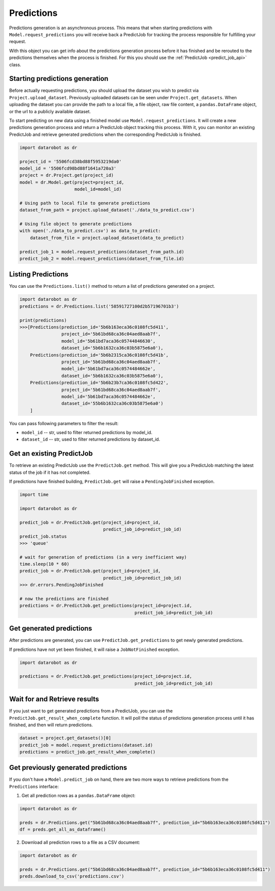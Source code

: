 .. _predictions:

###########
Predictions
###########

Predictions generation is an asynchronous process. This means that when starting
predictions with ``Model.request_predictions`` you will receive back a PredictJob for tracking
the process responsible for fulfilling your request.

With this object you can get info about the predictions generation process before it
has finished and be rerouted to the predictions themselves when the
process is finished. For this you should use the :ref:`PredictJob <predict_job_api>` class.

Starting predictions generation
*******************************
Before actually requesting predictions, you should upload the dataset you wish to predict via
``Project.upload_dataset``.  Previously uploaded datasets can be seen under ``Project.get_datasets``.
When uploading the dataset you can provide the path to a local file, a file object, raw file content,
a ``pandas.DataFrame`` object, or the url to a publicly available dataset.


To start predicting on new data using a finished model use ``Model.request_predictions``.
It will create a new predictions generation process and return a PredictJob object tracking this process.
With it, you can monitor an existing PredictJob and retrieve generated predictions when the corresponding
PredictJob is finished.

.. code-block:: python

    import datarobot as dr

    project_id = '5506fcd38bd88f5953219da0'
    model_id = '5506fcd98bd88f1641a720a3'
    project = dr.Project.get(project_id)
    model = dr.Model.get(project=project_id,
                         model_id=model_id)

    # Using path to local file to generate predictions
    dataset_from_path = project.upload_dataset('./data_to_predict.csv')

    # Using file object to generate predictions
    with open('./data_to_predict.csv') as data_to_predict:
        dataset_from_file = project.upload_dataset(data_to_predict)

    predict_job_1 = model.request_predictions(dataset_from_path.id)
    predict_job_2 = model.request_predictions(dataset_from_file.id)


Listing Predictions
*******************
You can use the ``Predictions.list()`` method to return a list of predictions generated on a project.

.. code-block:: python

    import datarobot as dr
    predictions = dr.Predictions.list('58591727100d2b57196701b3')

    print(predictions)
    >>>[Predictions(prediction_id='5b6b163eca36c0108fc5d411',
                    project_id='5b61bd68ca36c04aed8aab7f',
                    model_id='5b61bd7aca36c05744846630',
                    dataset_id='5b6b1632ca36c03b5875e6a0'),
        Predictions(prediction_id='5b6b2315ca36c0108fc5d41b',
                    project_id='5b61bd68ca36c04aed8aab7f',
                    model_id='5b61bd7aca36c0574484662e',
                    dataset_id='5b6b1632ca36c03b5875e6a0'),
        Predictions(prediction_id='5b6b23b7ca36c0108fc5d422',
                    project_id='5b61bd68ca36c04aed8aab7f',
                    model_id='5b61bd7aca36c0574484662e',
                    dataset_id='55b6b1632ca36c03b5875e6a0')
        ]


You can pass following parameters to filter the result:

* ``model_id`` -- str, used to filter returned predictions by model_id.
* ``dataset_id`` -- str, used to filter returned predictions by dataset_id.


Get an existing PredictJob
**************************

To retrieve an existing PredictJob use the ``PredictJob.get`` method. This will give you
a PredictJob matching the latest status of the job if it has not completed.

If predictions have finished building, ``PredictJob.get`` will raise a ``PendingJobFinished``
exception.


.. code-block:: python

    import time

    import datarobot as dr

    predict_job = dr.PredictJob.get(project_id=project_id,
                                    predict_job_id=predict_job_id)
    predict_job.status
    >>> 'queue'

    # wait for generation of predictions (in a very inefficient way)
    time.sleep(10 * 60)
    predict_job = dr.PredictJob.get(project_id=project_id,
                                    predict_job_id=predict_job_id)
    >>> dr.errors.PendingJobFinished

    # now the predictions are finished
    predictions = dr.PredictJob.get_predictions(project_id=project.id,
                                                predict_job_id=predict_job_id)

Get generated predictions
*************************

After predictions are generated, you can use ``PredictJob.get_predictions``
to get newly generated predictions.

If predictions have not yet been finished, it will raise a ``JobNotFinished`` exception.

.. code-block:: python

    import datarobot as dr

    predictions = dr.PredictJob.get_predictions(project_id=project.id,
                                                predict_job_id=predict_job_id)

Wait for and Retrieve results
*****************************
If you just want to get generated predictions from a PredictJob, you
can use the ``PredictJob.get_result_when_complete`` function.
It will poll the status of predictions generation process until it has finished, and
then will return predictions.

.. code-block:: python

    dataset = project.get_datasets()[0]
    predict_job = model.request_predictions(dataset.id)
    predictions = predict_job.get_result_when_complete()


Get previously generated predictions
************************************
If you don't have a ``Model.predict_job`` on hand, there are two more ways to retrieve predictions from the
``Predictions`` interface:

1. Get all prediction rows as a ``pandas.DataFrame`` object:

.. code-block:: python

    import datarobot as dr

    preds = dr.Predictions.get("5b61bd68ca36c04aed8aab7f", prediction_id="5b6b163eca36c0108fc5d411")
    df = preds.get_all_as_dataframe()

2. Download all prediction rows to a file as a CSV document:

.. code-block:: python

    import datarobot as dr

    preds = dr.Predictions.get("5b61bd68ca36c04aed8aab7f", prediction_id="5b6b163eca36c0108fc5d411")
    preds.download_to_csv('predictions.csv')

